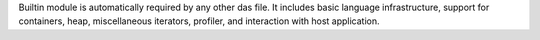 Builtin module is automatically required by any other das file. It includes basic language infrastructure,
support for containers, heap, miscellaneous iterators, profiler, and interaction with host application.
